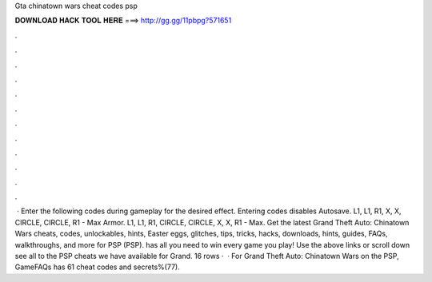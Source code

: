 Gta chinatown wars cheat codes psp

𝐃𝐎𝐖𝐍𝐋𝐎𝐀𝐃 𝐇𝐀𝐂𝐊 𝐓𝐎𝐎𝐋 𝐇𝐄𝐑𝐄 ===> http://gg.gg/11pbpg?571651

.

.

.

.

.

.

.

.

.

.

.

.

 · Enter the following codes during gameplay for the desired effect. Entering codes disables Autosave. L1, L1, R1, X, X, CIRCLE, CIRCLE, R1 - Max Armor. L1, L1, R1, CIRCLE, CIRCLE, X, X, R1 - Max. Get the latest Grand Theft Auto: Chinatown Wars cheats, codes, unlockables, hints, Easter eggs, glitches, tips, tricks, hacks, downloads, hints, guides, FAQs, walkthroughs, and more for PSP (PSP).  has all you need to win every game you play! Use the above links or scroll down see all to the PSP cheats we have available for Grand. 16 rows ·  · For Grand Theft Auto: Chinatown Wars on the PSP, GameFAQs has 61 cheat codes and secrets%(77).